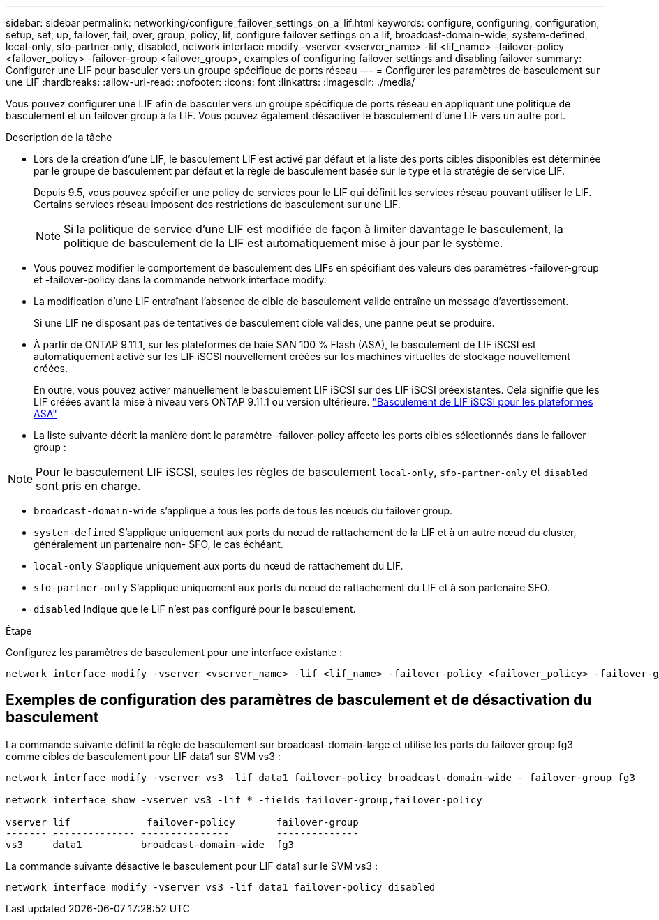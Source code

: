 ---
sidebar: sidebar 
permalink: networking/configure_failover_settings_on_a_lif.html 
keywords: configure, configuring, configuration, setup, set, up, failover, fail, over, group, policy, lif, configure failover settings on a lif, broadcast-domain-wide, system-defined, local-only, sfo-partner-only, disabled, network interface modify -vserver <vserver_name> -lif <lif_name> -failover-policy <failover_policy> -failover-group <failover_group>, examples of configuring failover settings and disabling failover 
summary: Configurer une LIF pour basculer vers un groupe spécifique de ports réseau 
---
= Configurer les paramètres de basculement sur une LIF
:hardbreaks:
:allow-uri-read: 
:nofooter: 
:icons: font
:linkattrs: 
:imagesdir: ./media/


[role="lead"]
Vous pouvez configurer une LIF afin de basculer vers un groupe spécifique de ports réseau en appliquant une politique de basculement et un failover group à la LIF. Vous pouvez également désactiver le basculement d'une LIF vers un autre port.

.Description de la tâche
* Lors de la création d'une LIF, le basculement LIF est activé par défaut et la liste des ports cibles disponibles est déterminée par le groupe de basculement par défaut et la règle de basculement basée sur le type et la stratégie de service LIF.
+
Depuis 9.5, vous pouvez spécifier une policy de services pour le LIF qui définit les services réseau pouvant utiliser le LIF. Certains services réseau imposent des restrictions de basculement sur une LIF.

+

NOTE: Si la politique de service d'une LIF est modifiée de façon à limiter davantage le basculement, la politique de basculement de la LIF est automatiquement mise à jour par le système.

* Vous pouvez modifier le comportement de basculement des LIFs en spécifiant des valeurs des paramètres -failover-group et -failover-policy dans la commande network interface modify.
* La modification d'une LIF entraînant l'absence de cible de basculement valide entraîne un message d'avertissement.
+
Si une LIF ne disposant pas de tentatives de basculement cible valides, une panne peut se produire.

* À partir de ONTAP 9.11.1, sur les plateformes de baie SAN 100 % Flash (ASA), le basculement de LIF iSCSI est automatiquement activé sur les LIF iSCSI nouvellement créées sur les machines virtuelles de stockage nouvellement créées.
+
En outre, vous pouvez activer manuellement le basculement LIF iSCSI sur des LIF iSCSI préexistantes. Cela signifie que les LIF créées avant la mise à niveau vers ONTAP 9.11.1 ou version ultérieure.
link:../san-admin/asa-iscsi-lif-fo-task.html["Basculement de LIF iSCSI pour les plateformes ASA"]

* La liste suivante décrit la manière dont le paramètre -failover-policy affecte les ports cibles sélectionnés dans le failover group :



NOTE: Pour le basculement LIF iSCSI, seules les règles de basculement `local-only`, `sfo-partner-only` et `disabled` sont pris en charge.

* `broadcast-domain-wide` s'applique à tous les ports de tous les nœuds du failover group.
* `system-defined` S'applique uniquement aux ports du nœud de rattachement de la LIF et à un autre nœud du cluster, généralement un partenaire non- SFO, le cas échéant.
* `local-only` S'applique uniquement aux ports du nœud de rattachement du LIF.
* `sfo-partner-only` S'applique uniquement aux ports du nœud de rattachement du LIF et à son partenaire SFO.
* `disabled` Indique que le LIF n'est pas configuré pour le basculement.


.Étape
Configurez les paramètres de basculement pour une interface existante :

....
network interface modify -vserver <vserver_name> -lif <lif_name> -failover-policy <failover_policy> -failover-group <failover_group>
....


== Exemples de configuration des paramètres de basculement et de désactivation du basculement

La commande suivante définit la règle de basculement sur broadcast-domain-large et utilise les ports du failover group fg3 comme cibles de basculement pour LIF data1 sur SVM vs3 :

....
network interface modify -vserver vs3 -lif data1 failover-policy broadcast-domain-wide - failover-group fg3

network interface show -vserver vs3 -lif * -fields failover-group,failover-policy

vserver lif             failover-policy       failover-group
------- -------------- ---------------        --------------
vs3     data1          broadcast-domain-wide  fg3
....
La commande suivante désactive le basculement pour LIF data1 sur le SVM vs3 :

....
network interface modify -vserver vs3 -lif data1 failover-policy disabled
....